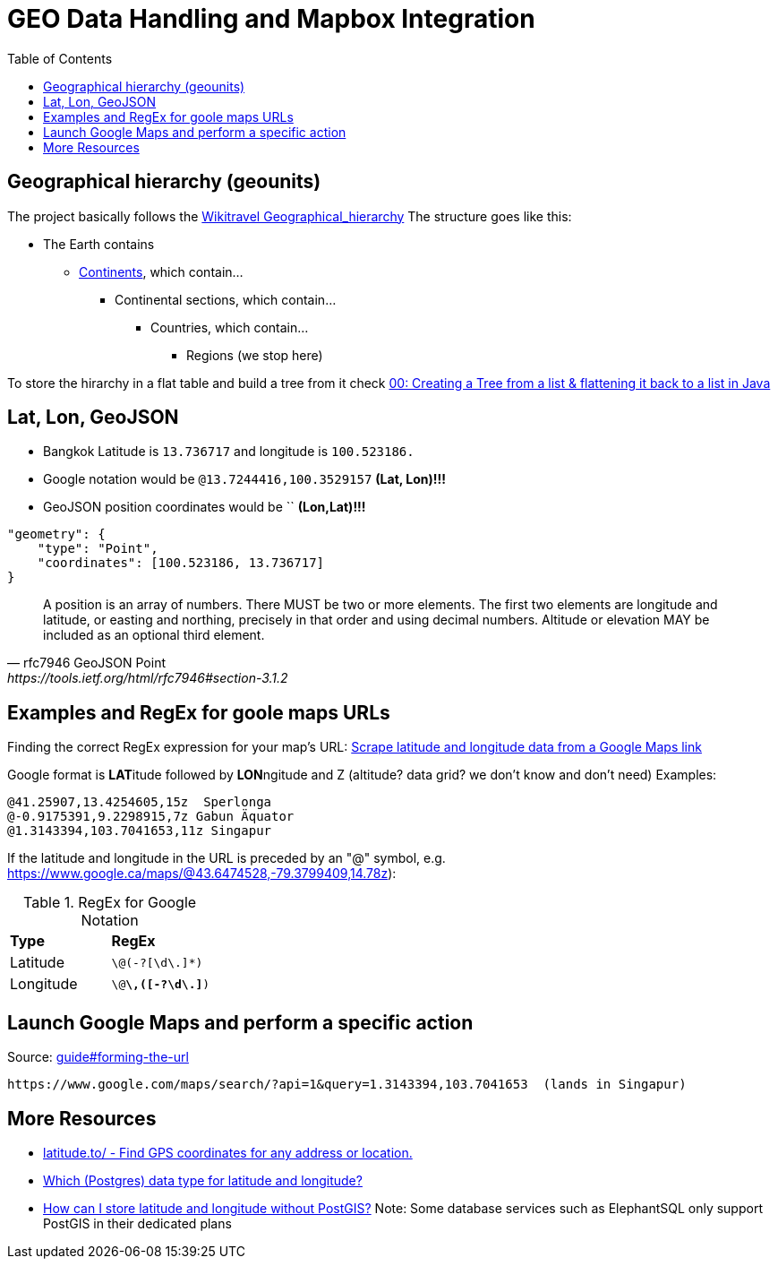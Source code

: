 = GEO Data Handling and Mapbox Integration
:toc:

== Geographical hierarchy (geounits)

The project basically follows the https://wikitravel.org/en/Wikitravel:Geographical_hierarchy[Wikitravel Geographical_hierarchy]
The structure  goes like this:

* The Earth contains
** https://wikitravel.org/shared/Category:Continents[Continents], which contain...
*** Continental sections, which contain...
**** Countries, which contain...
***** Regions (we stop here)

To store the hirarchy in a flat table and build a tree from it check https://www.java-success.com/00-%E2%99%A6-creating-tree-list-flattening-back-list-java/[00: Creating a Tree from a list & flattening it back to a list in Java]


== Lat, Lon, GeoJSON
* Bangkok Latitude is `13.736717` and longitude is `100.523186.`
* Google notation would be `@13.7244416,100.3529157`  **(Lat, Lon)!!!**
* GeoJSON position coordinates would be ``  **(Lon,Lat)!!!**
[source,json]
----
"geometry": {
    "type": "Point",
    "coordinates": [100.523186, 13.736717]
}
----

[quote,rfc7946 GeoJSON Point, https://tools.ietf.org/html/rfc7946#section-3.1.2,]
A position is an array of numbers.  There MUST be two or more
elements.  The first two elements are longitude and latitude, or
easting and northing, precisely in that order and using decimal
numbers.  Altitude or elevation MAY be included as an optional third
element.

== Examples and RegEx for goole maps URLs

Finding the correct RegEx expression for your map's URL:
https://help.parsehub.com/hc/en-us/articles/226061627-Scrape-latitude-and-longitude-data-from-a-Google-Maps-link[Scrape latitude and longitude data from a Google Maps link]

Google format is **LAT**itude followed by **LON**ngitude and Z (altitude? data grid? we don't know and don't need)
Examples:
```
@41.25907,13.4254605,15z  Sperlonga
@-0.9175391,9.2298915,7z Gabun Äquator
@1.3143394,103.7041653,11z Singapur
```

If the latitude and longitude in the URL is preceded by an "@" symbol, e.g. https://www.google.ca/maps/@43.6474528,-79.3799409,14.78z):

.RegEx for Google Notation
|===
|**Type** |**RegEx**
|Latitude
|`\@(-?[\d\.]*)`
|Longitude
|`\@[-?\d\.]*\,([-?\d\.]*)`
|===


== Launch Google Maps and perform a specific action


.Source: https://developers.google.com/maps/documentation/urls/guide#forming-the-url[guide#forming-the-url]
```
https://www.google.com/maps/search/?api=1&query=1.3143394,103.7041653  (lands in Singapur)
```

== More Resources

* https://latitude.to/[latitude.to/ - Find GPS coordinates for any address or location.]
* https://stackoverflow.com/questions/8150721/which-data-type-for-latitude-and-longitude[Which (Postgres) data type for latitude and longitude?]
* https://dba.stackexchange.com/questions/90072/how-can-i-store-latitude-and-longitude-without-postgis[How can I store latitude and longitude without PostGIS?]
 Note: Some database services such as ElephantSQL only support PostGIS in their dedicated plans
